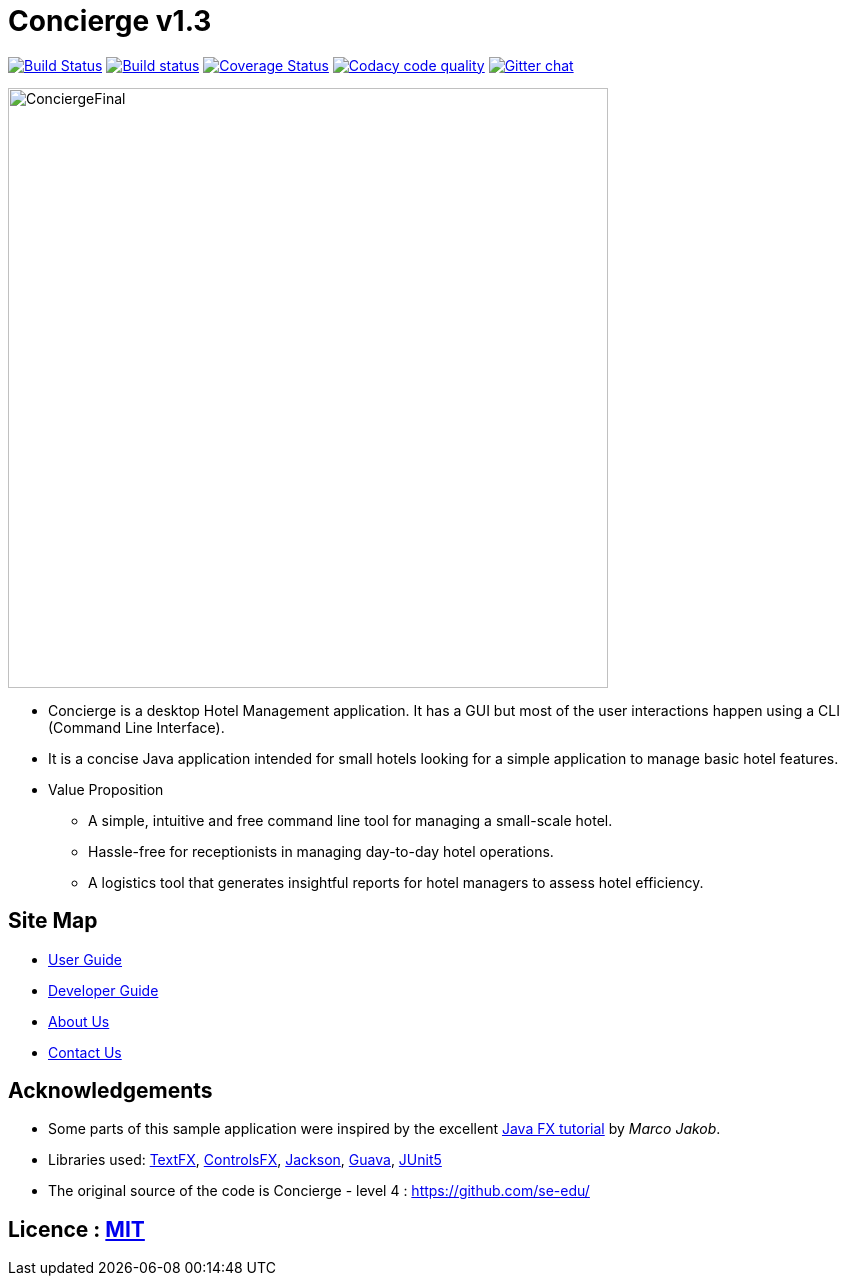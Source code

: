 = Concierge v1.3
ifdef::env-github,env-browser[:relfileprefix: docs/]

https://travis-ci.org/CS2103-AY1819S1-F11-2/main[image:https://travis-ci.org/CS2103-AY1819S1-F11-2/main.svg?branch=master[Build Status]]
https://ci.appveyor.com/project/CS2103-AY1819S1-F11-2/main[image:https://ci.appveyor.com/api/projects/status/3boko2x2vr5cc3w2?svg=true[Build status]]
https://coveralls.io/github/CS2103-AY1819S1-F11-2/main?branch=master[image:https://coveralls.io/repos/github/CS2103-AY1819S1-F11-2/main/badge.svg?branch=master[Coverage Status]]
image:https://api.codacy.com/project/badge/Grade/e246831fbe73495b83cc53e409ff7fb1["Codacy code quality", link="https://www.codacy.com/app/adamwth/main?utm_source=github.com&utm_medium=referral&utm_content=CS2103-AY1819S1-F11-2/main&utm_campaign=Badge_Grade"]
https://gitter.im/se-edu/Lobby[image:https://badges.gitter.im/se-edu/Lobby.svg[Gitter chat]]

ifdef::env-github[]
image::docs/images/Ui.png[width="600"]
endif::[]

image::docs/images/ConciergeFinal.png[width="600"]

* Concierge is a desktop Hotel Management application. It has a GUI but most of the user interactions happen using a CLI (Command Line Interface).
* It is a concise Java application intended for small hotels looking for a simple application to manage basic hotel features.
* Value Proposition
** A simple, intuitive and free command line tool for managing a small-scale hotel.
** Hassle-free for receptionists in managing day-to-day hotel operations.
** A logistics tool that generates insightful reports for hotel managers to
assess hotel efficiency.

== Site Map

* <<UserGuide#, User Guide>>
* <<DeveloperGuide#, Developer Guide>>
* <<AboutUs#, About Us>>
* <<ContactUs#, Contact Us>>

== Acknowledgements

* Some parts of this sample application were inspired by the excellent http://code.makery.ch/library/javafx-8-tutorial/[Java FX tutorial] by
_Marco Jakob_.
* Libraries used: https://github.com/TestFX/TestFX[TextFX], https://bitbucket.org/controlsfx/controlsfx/[ControlsFX], https://github.com/FasterXML/jackson[Jackson], https://github.com/google/guava[Guava], https://github.com/junit-team/junit5[JUnit5]
* The original source of the code is Concierge - level 4 : https://github.com/se-edu/

== Licence : link:LICENSE[MIT]
